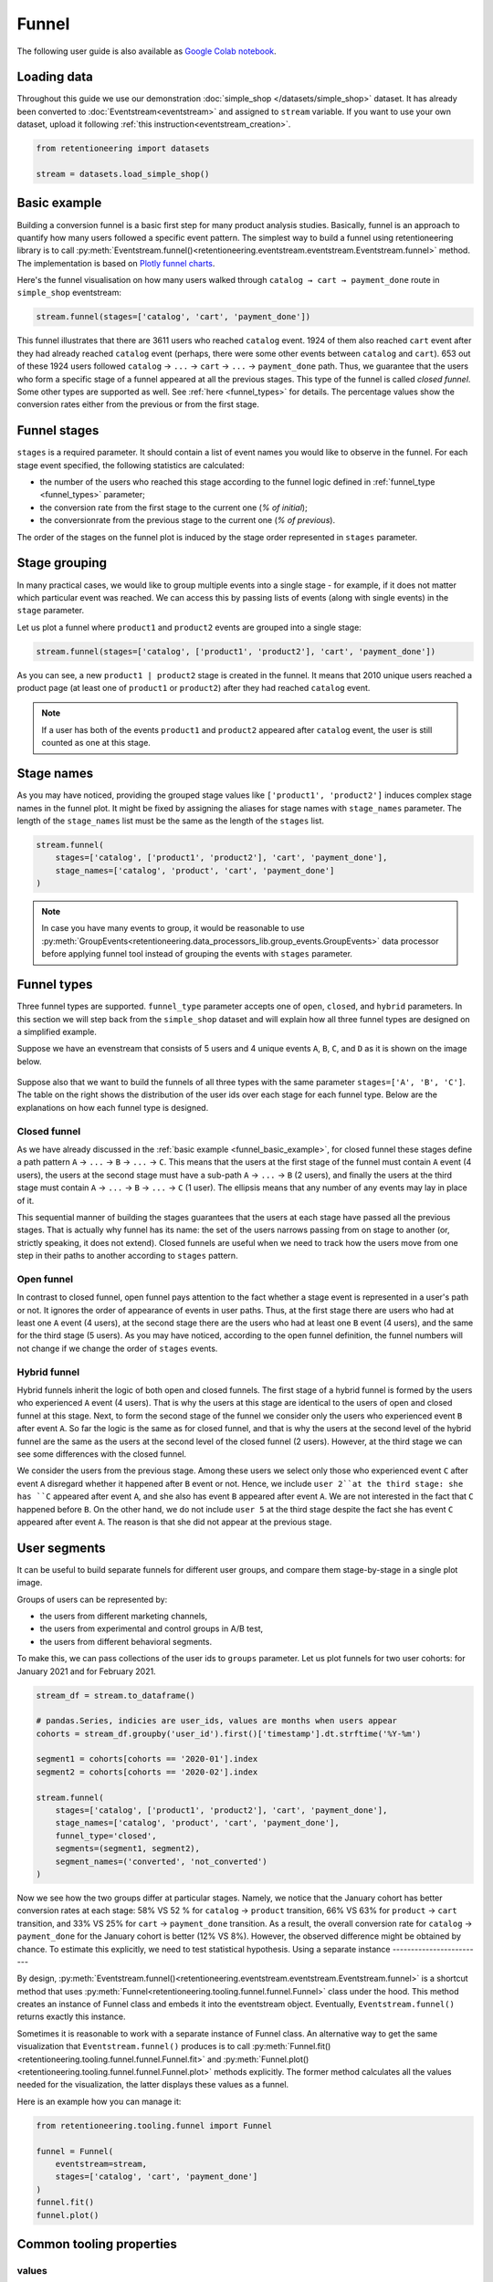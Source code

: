 .. raw:: html

    <style>
        .red {color:#24ff83; font-weight:bold;}
    </style>

.. role:: red


Funnel
======

The following user guide is also available as
`Google Colab notebook <https://colab.research.google.com/drive/1VjFXazgIdMKLyHaqMoKTWhnq5_29lRIs?usp=share_link>`_.

Loading data
------------

Throughout this guide we use our demonstration :doc:`simple_shop </datasets/simple_shop>` dataset. It has already been converted to :doc:`Eventstream<eventstream>` and assigned to ``stream`` variable. If you want to use your own dataset, upload it following :ref:`this instruction<eventstream_creation>`.

.. code-block:: python

    from retentioneering import datasets

    stream = datasets.load_simple_shop()

.. _funnel_basic_example:

Basic example
-------------

Building a conversion funnel is a basic first step for many product analysis studies. Basically, funnel is an approach to quantify how many users followed a specific event pattern. The simplest way to build a funnel using retentioneering library is to call :py:meth:`Eventstream.funnel()<retentioneering.eventstream.eventstream.Eventstream.funnel>` method. The implementation is based on `Plotly funnel charts <https://plotly.com/python/funnel-charts/>`_.

Here's the funnel visualisation on how many users walked through ``catalog → cart → payment_done`` route in ``simple_shop`` eventstream:

.. code-block:: python

    stream.funnel(stages=['catalog', 'cart', 'payment_done'])

.. raw:: html

    <iframe
        width="700"
        height="400"
        src="../_static/user_guides/funnel/funnel_0_basic.html"
        frameborder="0"
        align="left"
        allowfullscreen
    ></iframe>

This funnel illustrates that there are 3611 users who reached ``catalog`` event. 1924 of them also reached ``cart`` event after they had already reached ``catalog`` event (perhaps, there were some other events between ``catalog`` and ``cart``). 653 out of these 1924 users followed ``catalog`` → ``...`` → ``cart`` → ``...`` → ``payment_done`` path. Thus, we guarantee that the users who form a specific stage of a funnel appeared at all the previous stages. This type of the funnel is called *closed funnel*. Some other types are supported as well. See :ref:`here <funnel_types>` for details. The percentage values show the conversion rates either from the previous or from the first stage.

Funnel stages
-------------

``stages`` is a required parameter. It should contain a list of event names you would like to observe in the funnel. For each stage event specified, the following statistics are calculated:

- the number of the users who reached this stage according to the funnel logic defined in :ref:`funnel_type <funnel_types>` parameter;
- the conversion rate from the first stage to the current one (`% of initial`);
- the conversionrate from the previous stage to the current one (`% of previous`).

The order of the stages on the funnel plot is induced by the stage order represented in ``stages`` parameter.

Stage grouping
--------------

In many practical cases, we would like to group multiple events into a single stage - for example, if it does not matter which particular event was reached. We can access this by passing lists of events (along with single events) in the ``stage`` parameter.

Let us plot a funnel where ``product1`` and ``product2`` events are grouped into a single stage:

.. code-block:: python

    stream.funnel(stages=['catalog', ['product1', 'product2'], 'cart', 'payment_done'])

.. raw:: html

    <iframe
        width="700"
        height="400"
        src="../_static/user_guides/funnel/funnel_1_stages.html"
        frameborder="0"
        align="left"
        allowfullscreen
    ></iframe>

As you can see, a new ``product1 | product2`` stage is created in the funnel. It means that 2010 unique users reached a product page (at least one of ``product1`` or ``product2``) after they had reached ``catalog`` event.

.. note::

    If a user has both of the events ``product1`` and ``product2`` appeared after ``catalog`` event, the user is still counted as one at this stage.

Stage names
-----------

As you may have noticed, providing the grouped stage values like ``['product1', 'product2']`` induces complex stage names in the funnel plot. It might be fixed by assigning the aliases for stage names with ``stage_names`` parameter. The length of the ``stage_names`` list must be the same as the length of the ``stages`` list.

.. code-block:: python

    stream.funnel(
        stages=['catalog', ['product1', 'product2'], 'cart', 'payment_done'],
        stage_names=['catalog', 'product', 'cart', 'payment_done']
    )

.. raw:: html

    <iframe
        width="700"
        height="400"
        src="../_static/user_guides/funnel/funnel_2_stage_names.html"
        frameborder="0"
        align="left"
        allowfullscreen
    ></iframe>

.. note::

    In case you have many events to group, it would be reasonable to use :py:meth:`GroupEvents<retentioneering.data_processors_lib.group_events.GroupEvents>` data processor before applying funnel tool instead of grouping the events with ``stages`` parameter.

.. _funnel_types:

Funnel types
------------

Three funnel types are supported. ``funnel_type`` parameter accepts one of ``open``, ``closed``, and ``hybrid`` parameters. In this section we will step back from the ``simple_shop`` dataset and will explain how all three funnel types are designed on a simplified example.

Suppose we have an evenstream that consists of 5 users and 4 unique events ``A``, ``B``, ``C``, and ``D`` as it is shown on the image below.

.. figure:: /_static/user_guides/funnel/funnel_types.png

Suppose also that we want to build the funnels of all three types with the same parameter ``stages=['A', 'B', 'C']``. The table on the right shows the distribution of the user ids over each stage for each funnel type. Below are the explanations on how each funnel type is designed.

Closed funnel
~~~~~~~~~~~~~

As we have already discussed in the :ref:`basic example <funnel_basic_example>`, for closed funnel these stages define a path pattern ``A`` → ``...`` → ``B`` → ``...`` → ``C``. This means that the users at the first stage of the funnel must contain ``A`` event (4 users), the users at the second stage must have a sub-path ``A`` → ``...`` → ``B`` (2 users), and finally the users at the third stage must contain ``A`` → ``...`` → ``B`` → ``...`` → ``C`` (1 user). The ellipsis means that any number of any events may lay in place of it.

This sequential manner of building the stages guarantees that the users at each stage have passed all the previous stages. That is actually why funnel has its name: the set of the users narrows passing from on stage to another (or, strictly speaking, it does not extend). Closed funnels are useful when we need to track how the users move from one step in their paths to another according to ``stages`` pattern.

Open funnel
~~~~~~~~~~~

In contrast to closed funnel, open funnel pays attention to the fact whether a stage event is represented in a user's path or not. It ignores the order of appearance of events in user paths. Thus, at the first stage there are users who had at least one ``A`` event (4 users), at the second stage there are the users who had at least one ``B`` event (4 users), and the same for the third stage (5 users). As you may have noticed, according to the open funnel definition, the funnel numbers will not change if we change the order of ``stages`` events.

Hybrid funnel
~~~~~~~~~~~~~

Hybrid funnels inherit the logic of both open and closed funnels. The first stage of a hybrid funnel is formed by the users who experienced ``A`` event (4 users). That is why the users at this stage are identical to the users of open and closed funnel at this stage. Next, to form the second stage of the funnel we consider only the users who experienced event ``B`` after event ``A``. So far the logic is the same as for closed funnel, and that is why the users at the second level of the hybrid funnel are the same as the users at the second level of the closed funnel (2 users). However, at the third stage we can see some differences with the closed funnel.

We consider the users from the previous stage. Among these users we select only those who experienced event ``C`` after event ``A`` disregard whether it happened after ``B`` event or not. Hence, we include ``user 2``at the third stage: she has ``C`` appeared after event ``A``, and she also has event ``B`` appeared after event ``A``. We are not interested in the fact that ``C`` happened before ``B``. On the other hand, we do not include ``user 5`` at the third stage despite the fact she has event ``C`` appeared after event ``A``. The reason is that she did not appear at the previous stage.

.. _funnel_segments:

User segments
-------------

It can be useful to build separate funnels for different user groups, and compare them stage-by-stage in a single plot image.

Groups of users can be represented by:

- the users from different marketing channels,
- the users from experimental and control groups in A/B test,
- the users from different behavioral segments.

To make this, we can pass collections of the user ids to ``groups`` parameter. Let us plot funnels for two user cohorts: for January 2021 and for February 2021.

.. code-block:: python

    stream_df = stream.to_dataframe()

    # pandas.Series, indicies are user_ids, values are months when users appear
    cohorts = stream_df.groupby('user_id').first()['timestamp'].dt.strftime('%Y-%m')

    segment1 = cohorts[cohorts == '2020-01'].index
    segment2 = cohorts[cohorts == '2020-02'].index

    stream.funnel(
        stages=['catalog', ['product1', 'product2'], 'cart', 'payment_done'],
        stage_names=['catalog', 'product', 'cart', 'payment_done'],
        funnel_type='closed',
        segments=(segment1, segment2),
        segment_names=('converted', 'not_converted')
    )

.. raw:: html

    <iframe
        width="700"
        height="400"
        src="../_static/user_guides/funnel/funnel_3_segments.html"
        frameborder="0"
        align="left"
        allowfullscreen
    ></iframe>

Now we see how the two groups differ at particular stages. Namely, we notice that the January cohort has better conversion rates at each stage: 58% VS 52 % for ``catalog`` → ``product`` transition, 66% VS 63% for ``product`` → ``cart`` transition, and 33% VS 25% for ``cart`` → ``payment_done`` transition. As a result, the overall conversion rate for ``catalog`` → ``payment_done`` for the January cohort is better (12% VS 8%). However, the observed difference might be obtained by chance. To estimate this explicitly, we need to test statistical hypothesis.
Using a separate instance
-------------------------

By design, :py:meth:`Eventstream.funnel()<retentioneering.eventstream.eventstream.Eventstream.funnel>` is a shortcut method that uses :py:meth:`Funnel<retentioneering.tooling.funnel.funnel.Funnel>` class under the hood. This method creates an instance of Funnel class and embeds it into the eventstream object. Eventually, ``Eventstream.funnel()`` returns exactly this instance.

Sometimes it is reasonable to work with a separate instance of Funnel class. An alternative way to get the same visualization that ``Eventstream.funnel()`` produces is to call :py:meth:`Funnel.fit()<retentioneering.tooling.funnel.funnel.Funnel.fit>` and :py:meth:`Funnel.plot()<retentioneering.tooling.funnel.funnel.Funnel.plot>` methods explicitly. The former method calculates all the values needed for the visualization, the latter displays these values as a funnel.

Here is an example how you can manage it:

.. code-block:: python

    from retentioneering.tooling.funnel import Funnel

    funnel = Funnel(
        eventstream=stream,
        stages=['catalog', 'cart', 'payment_done']
    )
    funnel.fit()
    funnel.plot()

.. raw:: html

    <iframe
        width="700"
        height="400"
        src="../_static/user_guides/funnel/funnel_4_eventstream.html"
        frameborder="0"
        align="left"
        allowfullscreen
    ></iframe>

Common tooling properties
-------------------------

values
~~~~~~

:py:meth:`Funnel.values<retentioneering.tooling.funnel.funnel.Funnel.values>` property returns the values underlying recent ``Funnel.plot()`` call. The property is common for many retentioneering tools. It allows you to avoid unnecessary calculations if the tool object has already been fitted.

.. code-block:: python

    stream.funnel(
        stages=['catalog', 'cart', 'payment_done'],
        show_plot=False
    ).values

.. raw:: html

    <table class="dataframe">
      <thead>
        <tr style="text-align: right;">
          <th></th>
          <th></th>
          <th>unique_users</th>
          <th>%_of_initial</th>
          <th>%_of_total</th>
        </tr>
        <tr>
          <th>segment_name</th>
          <th>stages</th>
          <th></th>
          <th></th>
          <th></th>
        </tr>
      </thead>
      <tbody>
        <tr>
          <th rowspan="3" valign="top">all users</th>
          <th>catalog</th>
          <td>3611</td>
          <td>100.00</td>
          <td>100.00</td>
        </tr>
        <tr>
          <th>cart</th>
          <td>1924</td>
          <td>53.28</td>
          <td>53.28</td>
        </tr>
        <tr>
          <th>payment_done</th>
          <td>653</td>
          <td>33.94</td>
          <td>18.08</td>
        </tr>
      </tbody>
    </table>

params
~~~~~~

:py:meth:`Funnel.params<retentioneering.tooling.funnel.funnel.Funnel.params>` property returns the Funnel parameters that was used in the last ``Funnel.fit()`` call.

.. code-block:: python

    stream.funnel(
        stages=['catalog', 'cart', 'payment_done'],
        show_plot=False
    ).params

.. parsed-literal::

    {'stages': [['catalog'], ['cart'], ['payment_done']],
     'stage_names': ['catalog', 'cart', 'payment_done'],
     'funnel_type': 'closed',
     'segment_names': ['all users']}

